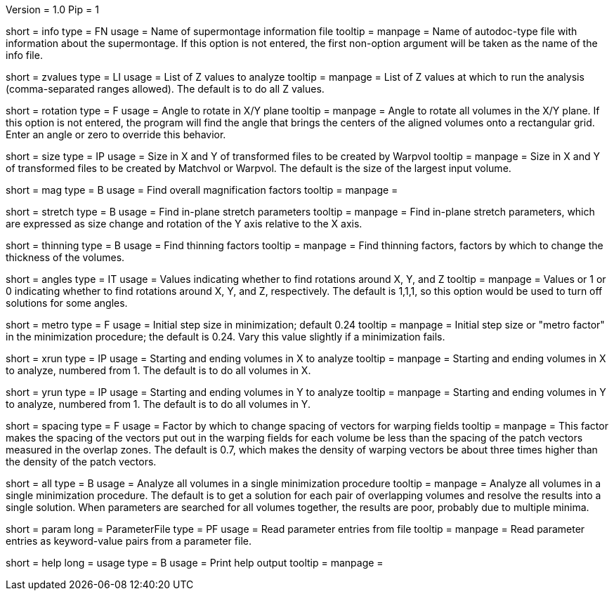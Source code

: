 Version = 1.0
Pip = 1


[Field = InfoFile]
short = info
type = FN
usage = Name of supermontage information file
tooltip =
manpage = Name of autodoc-type file with information about the supermontage.
If this option is not entered, the first non-option argument will be taken as
the name of the info file.

[Field = ZvaluesToDo]
short = zvalues
type = LI
usage = List of Z values to analyze
tooltip =
manpage = List of Z values at which to run the analysis (comma-separated
ranges allowed).  The default is to do all Z values.

[Field = RotationInXYplane]
short = rotation
type = F
usage = Angle to rotate in X/Y plane
tooltip =
manpage = Angle to rotate all volumes in the X/Y plane.  If this option is not
entered, the program will find the angle that brings the centers of the
aligned volumes onto a rectangular grid.  Enter an angle or zero to override
this behavior.

[Field = SizeOfOutputFramesXandY]
short = size
type = IP
usage = Size in X and Y of transformed files to be created by Warpvol
tooltip =
manpage = Size in X and Y of transformed files to be created by Matchvol or
Warpvol.  The default is the size of the largest input volume.

[Field = FindMagnification]
short = mag
type = B
usage = Find overall magnification factors
tooltip =
manpage =

[Field = FindStretch]
short = stretch
type = B
usage = Find in-plane stretch parameters
tooltip =
manpage = Find in-plane stretch parameters, which are expressed as size change
and rotation of the Y axis relative to the X axis.

[Field = FindThinning]
short = thinning
type = B
usage = Find thinning factors
tooltip =
manpage = Find thinning factors, factors by which to change the thickness of
the volumes.

[Field = FindAngles]
short = angles
type = IT
usage = Values indicating whether to find rotations around X, Y, and Z
tooltip =
manpage = Values or 1 or 0 indicating whether to find rotations around X, Y,
and Z, respectively.  The default is 1,1,1, so this option would be used to
turn off solutions for some angles.

[Field = MetroFactor]
short = metro
type = F
usage = Initial step size in minimization; default 0.24
tooltip =
manpage = Initial step size or "metro factor" in the minimization procedure;
the default is 0.24.  Vary this value slightly if a minimization fails.

[Field = XRunStartEnd]
short = xrun
type = IP
usage = Starting and ending volumes in X to analyze
tooltip =
manpage = Starting and ending volumes in X to analyze, numbered from 1.  The
default is to do all volumes in X.

[Field = YRunStartEnd]
short = yrun
type = IP
usage = Starting and ending volumes in Y to analyze
tooltip =
manpage = Starting and ending volumes in Y to analyze, numbered from 1.  The
default is to do all volumes in Y.

[Field = VectorSpacingFactor]
short = spacing
type = F
usage = Factor by which to change spacing of vectors for warping fields
tooltip =
manpage = This factor makes the spacing of the vectors put out in the
warping fields for each volume be less than the spacing of the patch vectors
measured in the overlap zones.  The default is 0.7, which makes the density
of warping vectors be about three times higher than the density of the patch
vectors.

[Field = AllTogether]
short = all
type = B
usage = Analyze all volumes in a single minimization procedure
tooltip =
manpage = Analyze all volumes in a single minimization procedure.  The default
is to get a solution for each pair of overlapping volumes and resolve the
results into a single solution.  When parameters are searched for all volumes
together, the results are poor, probably due to multiple minima.

[Field = ParameterFile]
short = param
long = ParameterFile
type = PF
usage = Read parameter entries from file
tooltip = 
manpage = Read parameter entries as keyword-value pairs from a parameter file.

[Field = usage]
short = help
long = usage
type = B
usage = Print help output
tooltip = 
manpage = 

